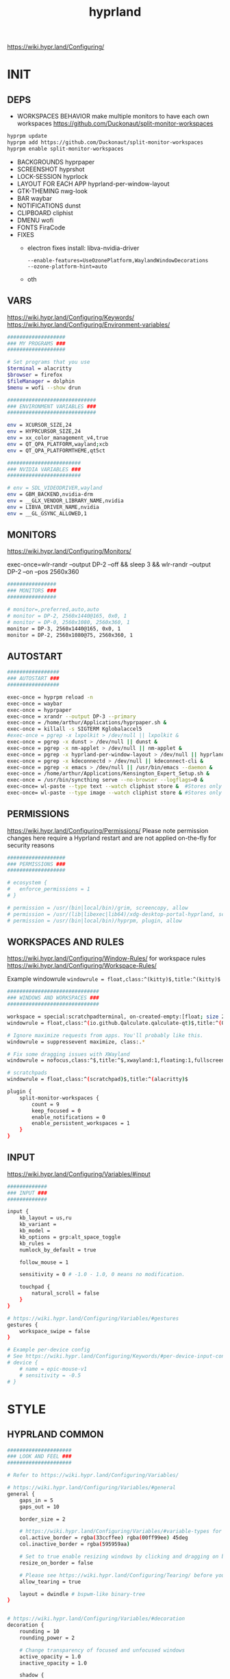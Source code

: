 #+title: hyprland
#+STARTUP: overview


https://wiki.hypr.land/Configuring/
* INIT
** DEPS
- WORKSPACES BEHAVIOR
  make multiple monitors to have each own workspaces
  https://github.com/Duckonaut/split-monitor-workspaces
#+begin_src bash
hyprpm update
hyprpm add https://github.com/Duckonaut/split-monitor-workspaces
hyprpm enable split-monitor-workspaces
#+end_src
- BACKGROUNDS
  hyprpaper
- SCREENSHOT
  hyprshot
- LOCK-SESSION
  hyprlock
- LAYOUT FOR EACH APP
  hyprland-per-window-layout
- GTK-THEMING
  nwg-look
- BAR
  waybar
- NOTIFICATIONS
  dunst
- CLIPBOARD
  cliphist
- DMENU
  wofi
- FONTS
  FiraCode
- FIXES
  + electron fixes
    install: libva-nvidia-driver
    #+begin_src ~/.config/electron-flags.conf
  --enable-features=UseOzonePlatform,WaylandWindowDecorations
  --ozone-platform-hint=auto
    #+end_src
  + oth
** VARS
https://wiki.hypr.land/Configuring/Keywords/
https://wiki.hypr.land/Configuring/Environment-variables/
#+begin_src bash :tangle "/home/arthur/.config/hypr/hyprland.conf"
###################
### MY PROGRAMS ###
###################

# Set programs that you use
$terminal = alacritty
$browser = firefox
$fileManager = dolphin
$menu = wofi --show drun

#############################
### ENVIRONMENT VARIABLES ###
#############################

env = XCURSOR_SIZE,24
env = HYPRCURSOR_SIZE,24
env = xx_color_management_v4,true
env = QT_QPA_PLATFORM,wayland;xcb
env = QT_QPA_PLATFORMTHEME,qt5ct

########################
### NVIDIA VARIABLES ###
########################

# env = SDL_VIDEODRIVER,wayland
env = GBM_BACKEND,nvidia-drm
env = __GLX_VENDOR_LIBRARY_NAME,nvidia
env = LIBVA_DRIVER_NAME,nvidia
env = __GL_GSYNC_ALLOWED,1

#+end_src
** MONITORS
https://wiki.hypr.land/Configuring/Monitors/

exec-once=wlr-randr --output DP-2 --off && sleep 3 && wlr-randr --output DP-2 --on --pos 2560x360
#+begin_src bash :tangle "/home/arthur/.config/hypr/hyprland.conf"
################
### MONITORS ###
################

# monitor=,preferred,auto,auto
# monitor = DP-2, 2560x1440@165, 0x0, 1
# monitor = DP-0, 2560x1080, 2560x360, 1
monitor = DP-3, 2560x1440@165, 0x0, 1
monitor = DP-2, 2560x1080@75, 2560x360, 1
#+end_src
** AUTOSTART
#+begin_src bash :tangle "/home/arthur/.config/hypr/hyprland.conf"
#################
### AUTOSTART ###
#################

exec-once = hyprpm reload -n
exec-once = waybar
exec-once = hyprpaper
exec-once = xrandr --output DP-3 --primary
exec-once = /home/arthur/Applications/hyprpaper.sh &
exec-once = killall -s SIGTERM Kglobalaccel5
#exec-once = pgrep -x lxpolkit > /dev/null || lxpolkit &
exec-once = pgrep -x dunst > /dev/null || dunst &
exec-once = pgrep -x nm-applet > /dev/null || nm-applet &
exec-once = pgrep -x hyprland-per-window-layout > /dev/null || hyprland-per-window-layout &
exec-once = pgrep -x kdeconnectd > /dev/null || kdeconnect-cli &
exec-once = pgrep -x emacs > /dev/null || /usr/bin/emacs --daemon &
exec-once = /home/arthur/Applications/Kensington_Expert_Setup.sh &
exec-once = /usr/bin/syncthing serve --no-browser --logflags=0 &
exec-once= wl-paste --type text --watch cliphist store &  #Stores only text data
exec-once= wl-paste --type image --watch cliphist store & #Stores only image data

#+end_src
** PERMISSIONS
https://wiki.hypr.land/Configuring/Permissions/
Please note permission changes here require a Hyprland restart and are not applied on-the-fly for security reasons

#+begin_src bash :tangle "/home/arthur/.config/hypr/hyprland.conf"
###################
### PERMISSIONS ###
###################

# ecosystem {
#   enforce_permissions = 1
# }

# permission = /usr/(bin|local/bin)/grim, screencopy, allow
# permission = /usr/(lib|libexec|lib64)/xdg-desktop-portal-hyprland, screencopy, allow
# permission = /usr/(bin|local/bin)/hyprpm, plugin, allow

#+end_src
** WORKSPACES AND RULES
https://wiki.hypr.land/Configuring/Window-Rules/
for workspace rules https://wiki.hypr.land/Configuring/Workspace-Rules/

Example windowrule
   =windowrule = float,class:^(kitty)$,title:^(kitty)$=

#+begin_src bash :tangle "/home/arthur/.config/hypr/hyprland.conf"
##############################
### WINDOWS AND WORKSPACES ###
##############################

workspace = special:scratchpadterminal, on-created-empty:[float; size 2000 900] alacritty, persistent:false
windowrule = float,class:^(io.github.Qalculate.qalculate-qt)$,title:^(Qalculate!)$

# Ignore maximize requests from apps. You'll probably like this.
windowrule = suppressevent maximize, class:.*

# Fix some dragging issues with XWayland
windowrule = nofocus,class:^$,title:^$,xwayland:1,floating:1,fullscreen:0,pinned:0

# scratchpads
windowrule = float,class:^(scratchpad)$,title:^(alacritty)$

plugin {
    split-monitor-workspaces {
        count = 9
        keep_focused = 0
        enable_notifications = 0
        enable_persistent_workspaces = 1
    }
}
#+end_src
** INPUT
https://wiki.hypr.land/Configuring/Variables/#input
#+begin_src bash :tangle "/home/arthur/.config/hypr/hyprland.conf"
#############
### INPUT ###
#############

input {
    kb_layout = us,ru
    kb_variant =
    kb_model =
    kb_options = grp:alt_space_toggle
    kb_rules =
    numlock_by_default = true

    follow_mouse = 1

    sensitivity = 0 # -1.0 - 1.0, 0 means no modification.

    touchpad {
        natural_scroll = false
    }
}

# https://wiki.hypr.land/Configuring/Variables/#gestures
gestures {
    workspace_swipe = false
}

# Example per-device config
# See https://wiki.hypr.land/Configuring/Keywords/#per-device-input-configs for more
# device {
    # name = epic-mouse-v1
    # sensitivity = -0.5
# }

#+end_src
* STYLE
** HYPRLAND COMMON
#+begin_src bash :tangle "/home/arthur/.config/hypr/hyprland.conf"
#####################
### LOOK AND FEEL ###
#####################

# Refer to https://wiki.hypr.land/Configuring/Variables/

# https://wiki.hypr.land/Configuring/Variables/#general
general {
    gaps_in = 5
    gaps_out = 10

    border_size = 2

    # https://wiki.hypr.land/Configuring/Variables/#variable-types for info about colors
    col.active_border = rgba(33ccffee) rgba(00ff99ee) 45deg
    col.inactive_border = rgba(595959aa)

    # Set to true enable resizing windows by clicking and dragging on borders and gaps
    resize_on_border = false

    # Please see https://wiki.hypr.land/Configuring/Tearing/ before you turn this on
    allow_tearing = true

    layout = dwindle # bspwm-like binary-tree
}


# https://wiki.hypr.land/Configuring/Variables/#decoration
decoration {
    rounding = 10
    rounding_power = 2

    # Change transparency of focused and unfocused windows
    active_opacity = 1.0
    inactive_opacity = 1.0

    shadow {
        enabled = true
        range = 4
        render_power = 3
        color = rgba(1a1a1aee)
    }

    # https://wiki.hypr.land/Configuring/Variables/#blur
    blur {
        enabled = true
        size = 3
        passes = 1

        vibrancy = 0.1696
    }
}

# https://wiki.hypr.land/Configuring/Variables/#animations
animations {
    enabled = yes, please :)

    # Default animations, see https://wiki.hypr.land/Configuring/Animations/ for more

    bezier = easeOutQuint,0.23,1,0.32,1
    bezier = easeInOutCubic,0.65,0.05,0.36,1
    bezier = linear,0,0,1,1
    bezier = almostLinear,0.5,0.5,0.75,1.0
    bezier = quick,0.15,0,0.1,1

    animation = global, 1, 10, default
    animation = border, 1, 5.39, easeOutQuint
    animation = windows, 1, 4.79, easeOutQuint
    animation = windowsIn, 1, 4.1, easeOutQuint, popin 87%
    animation = windowsOut, 1, 1.49, linear, popin 87%
    animation = fadeIn, 1, 1.73, almostLinear
    animation = fadeOut, 1, 1.46, almostLinear
    animation = fade, 1, 3.03, quick
    animation = layers, 1, 3.81, easeOutQuint
    animation = layersIn, 1, 4, easeOutQuint, fade
    animation = layersOut, 1, 1.5, linear, fade
    animation = fadeLayersIn, 1, 1.79, almostLinear
    animation = fadeLayersOut, 1, 1.39, almostLinear
    animation = workspaces, 1, 1.94, almostLinear, fade
    animation = workspacesIn, 1, 1.21, almostLinear, fade
    animation = workspacesOut, 1, 1.94, almostLinear, fade
}

# Ref https://wiki.hypr.land/Configuring/Workspace-Rules/
# "Smart gaps" / "No gaps when only"
# uncomment all if you wish to use that.
# workspace = w[tv1], gapsout:0, gapsin:0
# workspace = f[1], gapsout:0, gapsin:0
# windowrule = bordersize 0, floating:0, onworkspace:w[tv1]
# windowrule = rounding 0, floating:0, onworkspace:w[tv1]
# windowrule = bordersize 0, floating:0, onworkspace:f[1]
# windowrule = rounding 0, floating:0, onworkspace:f[1]

# See https://wiki.hypr.land/Configuring/Dwindle-Layout/ for more
dwindle {
    pseudotile = true # Master switch for pseudotiling. Enabling is bound to mainMod + P in the keybinds section below
    preserve_split = true # You probably want this
}

# See https://wiki.hypr.land/Configuring/Master-Layout/ for more
master {
    new_status = master
}

# https://wiki.hypr.land/Configuring/Variables/#misc
misc {
    force_default_wallpaper = -1 # Set to 0 or 1 to disable the anime mascot wallpapers
    disable_hyprland_logo = false # If true disables the random hyprland logo / anime girl background. :(
    vrr = 1
}

xwayland {
    force_zero_scaling = true
}
#+end_src
** WOFI DMENU
*** CONFIG
#+begin_src json :tangle "/home/arthur/.config/wofi/config" :mkdirp yes
width=800
height=800
location=center
show=drun
prompt=Search...
filter_rate=100
allow_markup=true
no_actions=true
halign=fill
orientation=vertical
content_halign=fill
insensitive=true
allow_images=true
image_size=40
gtk_dark=true
#+end_src
*** MENU
#+begin_src json :tangle "/home/arthur/.config/wofi/menu" :mkdirp yes
# Config for wofi-wifi-menu

# position values:
# 1 2 3
# 8 0 4
# 7 6 5
POSITION=3

#y-offset
YOFF=15

#x-offset
XOFF=-30

#fields to be displayed
FIELDS=SSID,IN-USE,BARS,SECURITY
#+end_src

#+begin_src json :tangle "/home/arthur/.config/wofi/menu.css" :mkdirp yes
@import ".config/wofi/style.css";
window {
	font-family: "FiraCode Nerd Font Mono";
	font-size: 13px;
}
#+end_src
*** STYLE
#+begin_src css :tangle "/home/arthur/.config/wofi/style.css" :mkdirp yes
window {
    margin: 0px;
    background-color: rgba(30,30,46,0.6);
    border-radius: 15px;
}

#input {
    padding: 4px;
    margin: 4px;
    padding-left: 20px;
    border: none;
    color: #fff;
    font-weight: bold;
    background-color: #fff;
    background: linear-gradient(90deg, rgba(203,166,247,1) 0%, rgba(245,194,231,1) 100%);
   	outline: none;
    border-radius: 15px;
    margin: 10px;
    margin-bottom: 2px;
}
#input:focus {
    border: 0px solid #fff;
    margin-bottom: 0px;
}

#inner-box {
    margin: 4px;
    color: #fff;
    background-color: transparent;
    font-weight: bold;
    border-radius: 15px;
}

#outer-box {
    margin: 0px;
    border: none;
    border-radius: 15px;
    background-color: transparent;
}

#scroll {
    margin-top: 5px;
    border: none;
    border-radius: 15px;
    margin-bottom: 5px;
}

#text:selected {
    color: #fff;
    margin: 0px 0px;
    border: none;
    border-radius: 15px;
}

#entry {
    margin: 0px 0px;
    border: none;
    border-radius: 15px;
    background-color: transparent;
}

#entry:selected {
    margin: 0px 0px;
    border: none;
    border-radius: 15px;
    background: linear-gradient(45deg, rgba(203,166,247,1) 30%, rgba(245,194,231,1) 100%);
}
#+end_src
** HYPRPAPER BACKGROUNDS
#+begin_src bash :tangle "/home/arthur/Applications/hyprpaper.sh" :mkdirp yes
#!/usr/bin/env bash

WALLPAPER_DIR="/usr/share/backgrounds/dtos-backgrounds/"
CURRENT_WALL=$(hyprctl hyprpaper listloaded)

# Get the name of the focused monitor with hyprctl
#FOCUSED_MONITOR=$(hyprctl monitors -j | jq -r '.[] | select(.focused) | .name')
# Get a random wallpaper that is not the current one
#WALLPAPER=$(find "$WALLPAPER_DIR" -type f ! -name "$(basename "$CURRENT_WALL")" | shuf -n 1)
# Apply the selected wallpaper
#hyprctl hyprpaper reload "$FOCUSED_MONITOR","$WALLPAPER"

for MONITOR in $(hyprctl monitors -j | jq -r '.[] | select(.name) | .name')
do
    WALLPAPER=$(find "$WALLPAPER_DIR" -type f ! -name "$(basename "$CURRENT_WALL")" | shuf -n 1)
    hyprctl hyprpaper reload "$MONITOR","$WALLPAPER"
done
#+end_src

#+begin_src bash
chmod +x /home/arthur/Applications/hyprpaper.sh
#+end_src

#+RESULTS:

* BAR
WAYBAR
https://github.com/flickowoa/dotfiles/tree/aurora
** config
#+begin_src json :tangle "/home/arthur/.config/waybar/config.jsonc" :mkdirp yes
{
    "layer": "top",
    "position": "top",
    "mod": "dock",
    "exclusive": true,
    "passthrough": false,
    "gtk-layer-shell": true,
    "height": 50,
    "modules-left": [
        "hyprland/workspaces"
    ],
    "modules-center": [
        "hyprland/window"
    ],
    "modules-right": [
        // "network",
        "hyprland/language",
        "bluetooth",
        "pulseaudio",
        "pulseaudio#microphone",
        "clock",
        "tray"
    ],
    "hyprland/workspaces": {
        "format": "{icon}",
        "on-scroll-up": "hyprctl dispatch workspace e+1",
        "on-scroll-down": "hyprctl dispatch workspace e-1",
        "format-icons": {
            // ❶ ❷ ❸ ❹ ❺ ❻ ❼ ❽ ❾
            "1": "❶",
            "2": "❷",
            "3": "❸",
            "4": "❹",
            "5": "❺",
            "6": "❻",
            "7": "❼",
            "8": "❽",
            "9": "❾",
            "10": "❶",
            "11": "❷",
            "12": "❸",
            "13": "❹",
            "14": "❺",
            "15": "❻",
            "16": "❼",
            "17": "❽",
            "18": "❾",
            "urgent": "",
            // "active": "", // focused workspace on current monitor
            "visible": "", // focused workspace on other monitors
            "default": "",
            "empty": "" // persistent (created by this plugin)
        },
        "persistent_workspaces": {
            "*": 1
        }
    },
    "hyprland/window": {
        "format": "{}"
    },

     "hyprland/language": {
         "format": "{}",
         "format-en": "🇺🇸",
         "format-ru": "🇷🇺",
     },

    "custom/temperature": {
        "tooltip": true,
        "format": " {}",
        "interval": 30,
        "exec": "cpu"
    },
    "custom/memory": {
        "tooltip": true,
        "format": "🧠 {}",
        "interval": 30,
        "exec": "memory"
    },
    "tray": {
        "icon-size": 18,
        "spacing": 10
    },
    "clock": {
        "format": "{:%H:%M  %a, %b %e}",
        "tooltip-format": "<big>{:%Y %B}</big>\n<tt>{calendar}</tt>",
        "on-click": "gnome-calendar"
    },
    "backlight": {
        "device": "intel_backlight",
        "format": "{icon} {percent}%",
        "format-icons": [
            "󰃞",
            "󰃟",
            "󰃠"
        ],
        "on-scroll-up": "brightnessctl -q set 1%+",
        "on-scroll-down": "brightnessctl -q set 1%-"
    },
    "battery": {
        "states": {
            "good": 95,
            "warning": 40,
            "critical": 30
        },
        "format": "{icon} {capacity}%",
        "format-charging": " {capacity}%",
        "format-plugged": " {capacity}%",
        "format-alt": "{time} {icon}",
        "format-icons": [
            "󰂎",
            "󰁺",
            "󰁻",
            "󰁼",
            "󰁽",
            "󰁾",
            "󰁿",
            "󰂀",
            "󰂁",
            "󰂂",
            "󰁹"
        ]
    },
    "pulseaudio": {
        "format": "{icon} {volume}%",
        "tooltip": false,
        "format-muted": " Muted",
        "on-click": "pavucontrol",
        "on-scroll-up": "pamixer -i 5",
        "on-scroll-down": "pamixer -d 5",
        "scroll-step": 100,
        "format-icons": {
            "headphone": "",
            "hands-free": "",
            "headset": "",
            "phone": "",
            "portable": "",
            "car": "",
            "default": [
                "",
                "",
                ""
            ]
        }
    },
    "pulseaudio#microphone": {
        "format": "{format_source}",
        "format-source": " {volume}%",
        "format-source-muted": " Muted",
        "on-click": "pamixer --default-source -t",
        "on-scroll-up": "pamixer --default-source -i 5",
        "on-scroll-down": "pamixer --default-source -d 5",
        "scroll-step": 5
    },
    "network": {
        "format-wifi": "  {signalStrength}%",
        "format-ethernet": "{ipaddr}/{cidr}",
        "tooltip-format": "{essid} - {ifname} via {gwaddr}",
        "format-linked": "{ifname} (No IP)",
        "format-disconnected": "Disconnected ⚠",
        "format-alt": "{ifname}:{essid} {ipaddr}/{cidr}"
    },
    "bluetooth": {
        "format": " {status}",
        "format-disabled": " off",
        "format-connected": " {num_connections}",
        "tooltip-format": "{device_alias}",
        "tooltip-format-connected": " {device_enumerate}",
        "tooltip-format-enumerate-connected": "{device_alias}",
        "on-click": "blueberry"
    }
}
#+end_src
** style
#+begin_src css :tangle "/home/arthur/.config/waybar/style.css" :mkdirp yes
\* {
    font-family: FiraCode , Noto Sans,FontAwesome, Roboto, Helvetica, Arial, sans-serif;
    font-size: 13px;
}

#clock,
#battery,
#bluetooth,
#cpu,
#memory,
#disk,
#language,
#temperature,
#backlight,
#network,
#pulseaudio,
#custom-media,
#tray,
#mode,
#idle_inhibitor,
#custom-expand,
#custom-cycle_wall,
#custom-ss,
#window,
#mpd {
    padding: 0 10px;
    border-radius: 15px;
    background: #11111b;
    color: #b4befe;
    box-shadow: rgba(0, 0, 0, 0.116) 2 2 5 2px;
    margin-top: 10px;
    margin-bottom: 10px;
    margin-right: 10px;
}

window#waybar {
    background-color: transparent;
}

#window label {
    color: #11111b;
    font-weight: bold;
}

#window.paused label {
    color: #89b4fa ;
    font-weight: bolder;
}

#workspaces button label{
    color: #89b4fa ;
    font-weight: bolder;
}

#workspaces button.active label{
    color: #11111b;
    font-weight: bolder;
}

#workspaces button.empty label{
    color: #ffffff;
}

#workspaces{
    border-radius: 30px;
    background-color: rgba(30,30,46,0.6);
    margin-top: 10px;
    margin-bottom: 10px;
    margin-right: 10px;
    margin-left: 10px;
}

#workspaces button{
    font-size: 24px;
    background-color: transparent;
    border-radius: 30px;
    padding-top: 2px;
    padding-bottom: 2px;
    padding-left: 8px;
    padding-right: 8px;
    font-weight: bolder;
    color: #89b4fa ;
    transition: all 0.5s cubic-bezier(.55,-0.68,.48,1.68);
}

#workspaces button.active{
    padding-right: 20px;
    box-shadow: rgba(0, 0, 0, 0.288) 2 2 5 2px;
    padding-left: 20px;
    padding-bottom: 3px;
    background: rgb(203,166,247);
    background: radial-gradient(circle, rgba(203,166,247,1) 0%, rgba(193,168,247,1) 12%, rgba(249,226,175,1) 19%, rgba(189,169,247,1) 20%, rgba(182,171,247,1) 24%, rgba(198,255,194,1) 36%, rgba(177,172,247,1) 37%, rgba(170,173,248,1) 48%, rgba(255,255,255,1) 52%, rgba(166,174,248,1) 52%, rgba(160,175,248,1) 59%, rgba(148,226,213,1) 66%, rgba(155,176,248,1) 67%, rgba(152,177,248,1) 68%, rgba(205,214,244,1) 77%, rgba(148,178,249,1) 78%, rgba(144,179,250,1) 82%, rgba(180,190,254,1) 83%, rgba(141,179,250,1) 90%, rgba(137,180,250,1) 100%);
    background-size: 400% 400%;
    animation: gradient_f 20s ease-in-out infinite;
    transition: all 0.3s cubic-bezier(.55,-0.68,.48,1.682);
}

@keyframes gradient {
	0% {
		background-position: 0% 50%;
	}
	50% {
		background-position: 100% 30%;
	}
	100% {
		background-position: 0% 50%;
	}
}

@keyframes gradient_f {
	0% {
		background-position: 0% 200%;
	}
    50% {
        background-position: 200% 0%;
    }
	100% {
		background-position: 400% 200%;
	}
}

@keyframes gradient_f_nh {
	0% {
		background-position: 0% 200%;
	}
	100% {
		background-position: 200% 200%;
	}
}



#clock{
    background: rgb(148,226,213);
    background: radial-gradient(circle, rgba(148,226,213,1) 0%, rgba(156,227,191,1) 21%, rgba(249,226,175,1) 34%, rgba(158,227,186,1) 35%, rgba(163,227,169,1) 59%, rgba(148,226,213,1) 74%, rgba(164,227,167,1) 74%, rgba(166,227,161,1) 100%);
    background-size: 400% 400%;
    animation: gradient_f 4s ease infinite;
    text-shadow: 0 0 5px rgba(0, 0, 0, 0.377);
    font-weight: bolder;
    color: #fff;
}

#window{
    background: rgb(137,180,250);
    background: radial-gradient(circle, rgba(137,180,250,120) 0%, rgba(142,179,250,120) 6%, rgba(148,226,213,1) 14%, rgba(147,178,250,1) 14%, rgba(155,176,249,1) 18%, rgba(245,194,231,1) 28%, rgba(158,175,249,1) 28%, rgba(181,170,248,1) 58%, rgba(205,214,244,1) 69%, rgba(186,169,248,1) 69%, rgba(195,167,247,1) 72%, rgba(137,220,235,1) 73%, rgba(198,167,247,1) 78%, rgba(203,166,247,1) 100%);
    background-size: 400% 400%;
    animation: gradient_f 9s cubic-bezier(.72,.39,.21,1) infinite;
    text-shadow: 0 0 5px rgba(0, 0, 0, 0.377);
    font-weight: bold;
    color: #fff ;
}

#window.paused{
    background: #11111b ;
    font-weight: bolder;
    color: #b4befe;
}

#custom-ss{
    background: #11111b;
    color: #89b4fa;
    font-weight:  bolder;
    padding: 5px;
    padding-left: 20px;
    padding-right: 20px;
    border-radius: 15px;
}


#custom-cycle_wall{
    background: rgb(245,194,231);
    background: linear-gradient(45deg, rgba(245,194,231,1) 0%, rgba(203,166,247,1) 0%, rgba(243,139,168,1) 13%, rgba(235,160,172,1) 26%, rgba(250,179,135,1) 34%, rgba(249,226,175,1) 49%, rgba(166,227,161,1) 65%, rgba(148,226,213,1) 77%, rgba(137,220,235,1) 82%, rgba(116,199,236,1) 88%, rgba(137,180,250,1) 95%);
    color: #fff;
    background-size: 500% 500%;
    animation: gradient 7s linear infinite;
    font-weight:  bolder;
    border-radius: 15px;
}

#clock label{
    color: #11111b;
    font-weight:  bolder;
}

#clock.sec {
    background: rgb(205,214,244);
    background: linear-gradient(118deg, rgba(205,214,244,1) 5%, rgba(243,139,168,1) 5%, rgba(243,139,168,1) 20%, rgba(205,214,244,1) 20%, rgba(205,214,244,1) 40%, rgba(243,139,168,1) 40%, rgba(243,139,168,1) 60%, rgba(205,214,244,1) 60%, rgba(205,214,244,1) 80%, rgba(243,139,168,1) 80%, rgba(243,139,168,1) 95%, rgba(205,214,244,1) 95%);

    background-size: 200% 300%;

    animation: gradient_f_nh 4s linear infinite;
    margin-right: 25px;
    color: #fff ;
    text-shadow: 0 0 5px rgba(0, 0, 0, 0.377);

    font-size: 15px;
    padding-top: 5px;
    padding-right: 21px;
    font-weight: bolder;
    padding-left: 20px;
}

#battery.charging, #battery.plugged {
    background-color: #94e2d5 ;
}

#battery {
    background-color: #11111b;
    color:#a6e3a1;
    font-weight: bolder;
    font-size: 20px;
    padding-left: 15px;
    padding-right: 15px;
}

@keyframes blink {
    to {
        background-color: #f9e2af;
        color:#96804e;
    }
}



#battery.critical:not(.charging) {
    background-color:  #f38ba8;
    color:#bf5673;
    animation-name: blink;
    animation-duration: 0.5s;
    animation-timing-function: linear;
    animation-iteration-count: infinite;
    animation-direction: alternate;
}

#cpu label{
    color:#89dceb;
}

#cpu {
    background: rgb(30,30,46);
    background: radial-gradient(circle, rgba(30,30,46,1) 30%, rgba(17,17,27,1) 100%);
    color: 	#89b4fa;
}

#memory {
    background-color: #cba6f7;
    color: 	#9a75c7;
    font-weight: bolder;
}

#disk {
    color: #964B00;
}

#backlight {
    color: #90b1b1;
}

#network{
    color:#000;
}

#network.disabled{
    background-color: #45475a;
}

#network.disconnected{
    background: rgb(243,139,168);
    background: linear-gradient(45deg, rgba(243,139,168,1) 0%, rgba(250,179,135,1) 100%);
    color: #fff;
    font-weight: bolder;
    padding-top: 3px;
    padding-right: 11px;
}

#network.linked, #network.wifi{
    background-color: #a6e3a1 ;
}

#network.ethernet{
    background-color:#f9e2af ;
}

#pulseaudio {
    background-color:  	#fab387;
    color: #fff;
    font-weight: bolder;
}

#pulseaudio.muted {
    background-color: #90b1b1;
}

#bluetooth {
    background-color:  	#fab387;
    color: #bf7d54;
    font-weight: bolder;
}

#language {
    /* background-color: #282a36; */
    background-color: #2980b9;
}

#custom-media {
    color: #66cc99;
}

#custom-media.custom-spotify {
    background-color: #66cc99;
}

#custom-media.custom-vlc {
    background-color: #ffa000;
}

#temperature {
    background-color: #f9e2af;
    color:#96804e;
}

#temperature.critical {
    background-color: #f38ba8 ;
    color:#bf5673;
}

#tray {
    background-color: #2980b9;
}

#tray > .passive {
    -gtk-icon-effect: dim;
}

#tray > .needs-attention {
    -gtk-icon-effect: highlight;
    background-color: #eb4d4b;
}

#+end_src
** scripts
*** xclip
#+begin_src json :tangle "/home/arthur/.config/waybar/scripts/xclip" :mkdirp yes
waybar-wttr.py sel -c
#+end_src
* HOTKEYS
https://wiki.hypr.land/Configuring/Binds/
bind = MODS, key, dispatcher, params
** COMMON
#+begin_src bash :tangle "/home/arthur/.config/hypr/hyprland.conf"
###################
### KEYBINDINGS ###
###################

# See https://wiki.hypr.land/Configuring/Keywords/
$mainMod = SUPER # Sets "Windows" key as main modifier

bind = $mainMod, Q, killactive,
bind = $mainMod SHIFT, Q, exit,
bind = $mainMod SHIFT, R, exec, hyprctl reload
bind = $mainMod, F, togglefloating,
bind = $mainMod, T, togglesplit, # dwindle
bind = $mainMod, P, pseudo, # dwindle
bind = $mainMod SHIFT, M, fullscreen

# Move focus with mainMod + arrow keys
bind = $mainMod, L, movefocus, l
bind = $mainMod, R, movefocus, r
bind = $mainMod, K, movefocus, u
bind = $mainMod, J, movefocus, d

# Switch workspaces with mainMod + [0-9]
# bind = $mainMod, 1, workspace, 1
bind = $mainMod, 1, split-workspace, 1
bind = $mainMod, 2, split-workspace, 2
bind = $mainMod, 3, split-workspace, 3
bind = $mainMod, 4, split-workspace, 4
bind = $mainMod, 5, split-workspace, 5
bind = $mainMod, 6, split-workspace, 6
bind = $mainMod, 7, split-workspace, 7
bind = $mainMod, 8, split-workspace, 8
bind = $mainMod, 9, split-workspace, 9
bind = $mainMod, 0, split-workspace, 10

# Move active window to a workspace with mainMod + SHIFT + [0-9]
# bind = $mainMod SHIFT, 1, movetoworkspace, 1
# bind = $mainMod SHIFT, 1, split-movetoworkspacesilent, 1
# bind = $mainMod SHIFT, 1, split-movetoworkspace, 1
bind = $mainMod SHIFT, 1, split-movetoworkspacesilent, 1
bind = $mainMod SHIFT, 2, split-movetoworkspacesilent, 2
bind = $mainMod SHIFT, 3, split-movetoworkspacesilent, 3
bind = $mainMod SHIFT, 4, split-movetoworkspacesilent, 4
bind = $mainMod SHIFT, 5, split-movetoworkspacesilent, 5
bind = $mainMod SHIFT, 6, split-movetoworkspacesilent, 6
bind = $mainMod SHIFT, 7, split-movetoworkspacesilent, 7
bind = $mainMod SHIFT, 8, split-movetoworkspacesilent, 8
bind = $mainMod SHIFT, 9, split-movetoworkspacesilent, 9
bind = $mainMod SHIFT, 0, split-movetoworkspacesilent, 10

bind = $mainMod SHIFT, period, split-changemonitorsilent, +1
bind = $mainMod SHIFT, comma, split-changemonitorsilent, -1

bind = $mainMod, period, focusmonitor, +1
bind = $mainMod, comma, focusmonitor, -1

# Example special workspace (scratchpad)
bind = $mainMod, S, togglespecialworkspace, magic
bind = $mainMod SHIFT, S, movetoworkspace, special:magic

# Scroll through existing workspaces with mainMod + scroll
bind = $mainMod, mouse_down, workspace, e+1
bind = $mainMod, mouse_up, workspace, e-1

# Move/resize windows with mainMod + LMB/RMB and dragging
bindm = $mainMod, mouse:272, movewindow
bindm = $mainMod, mouse:273, resizewindow

# Laptop multimedia keys for volume and LCD brightness
bindel = ,XF86AudioRaiseVolume, exec, wpctl set-volume -l 1 @DEFAULT_AUDIO_SINK@ 5%+
bindel = ,XF86AudioLowerVolume, exec, wpctl set-volume @DEFAULT_AUDIO_SINK@ 5%-
bindel = ,XF86AudioMute, exec, wpctl set-mute @DEFAULT_AUDIO_SINK@ toggle
bindel = ,XF86AudioMicMute, exec, wpctl set-mute @DEFAULT_AUDIO_SOURCE@ toggle
bindel = ,XF86MonBrightnessUp, exec, brightnessctl -e4 -n2 set 5%+
bindel = ,XF86MonBrightnessDown, exec, brightnessctl -e4 -n2 set 5%-

# Requires playerctl
bindl = , XF86AudioNext, exec, playerctl next
bindl = , XF86AudioPause, exec, playerctl play-pause
bindl = , XF86AudioPlay, exec, playerctl play-pause
bindl = , XF86AudioPrev, exec, playerctl previous

#+end_src
** APPS
#+begin_src bash :tangle "/home/arthur/.config/hypr/hyprland.conf"
# bind = $mainMod, E, exec, $fileManager
bind = $mainMod, return, exec, $terminal
bind = $mainMod, B, exec, $browser
bind = $mainMod, space, exec, $menu
bind = $mainMod, D, exec, dunstctl close-all
# bind = $mainMod, V, exec, rofi -modi "clipboard:greenclip print" -show clipboard -run-command '{cmd}'
bind = $mainMod, V, exec, cliphist list | wofi -dmenu | cliphist decode | wl-copy && wtype -M ctrl -P v -m ctrl
bind = $mainMod CTRL, W, togglespecialworkspace, scratchpadterminal

# bind = $mainMod, S, togglespecialworkspace, magic
# bind = $mainMod SHIFT, S, movetoworkspace, special:magic


bind = $mainMod, A, submap, apps
submap = apps
binde = , a, exec, pamac-manager
binde = , a, submap, reset
binde = , s, exec, hyprshot -m region
binde = , s, submap, reset
binde = , d, exec, manjaro-settings-manager
binde = , d, submap, reset
binde = , c, exec, qalculate-qt
binde = , c, submap, reset
binde = , e, exec, $fileManager
binde = , e, submap, reset
binde = , m, exec, yandex-music
binde = , m, submap, reset
binde = , w, exec, /home/arthur/Applications/hyprpaper.sh
binde = , w, submap, reset
bind = , escape, submap, reset
submap = reset

bind = $mainMod, E, submap, emacs
submap = emacs
binde = , e, exec, emacsclient -c -a 'emacs'
binde = , e, submap, reset
binde = , c, exec, emacsclient -c -a 'emacs' /home/arthur/Project/mySoft/GitSettings/CONFIG.org
binde = , c, submap, reset
binde = , n, exec, emacsclient -c -a 'emacs' /home/arthur/Project/Notes/roam/20220507152159-notes.org
binde = , n, submap, reset
submap = reset

#+end_src
